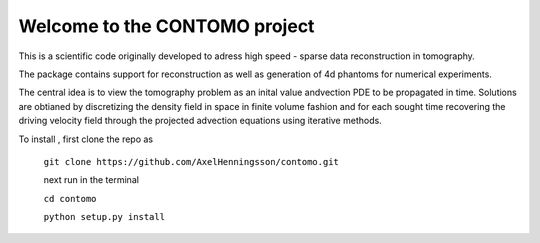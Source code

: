 Welcome to the CONTOMO project
===============================

This is a scientific code originally developed to adress 
high speed - sparse data reconstruction in tomography.

The package contains support for reconstruction as well as generation of
4d phantoms for numerical experiments.

The central idea is to view the tomography problem as an 
inital value andvection PDE to be propagated in time. Solutions
are obtianed by discretizing the density field in space in finite volume
fashion and for each sought time recovering the driving velocity field through
the projected advection equations using iterative methods.

To install , first clone the repo as

 ``git clone https://github.com/AxelHenningsson/contomo.git``
 
 next run in the terminal
 
 ``cd contomo``
 
 ``python setup.py install``
 
 
